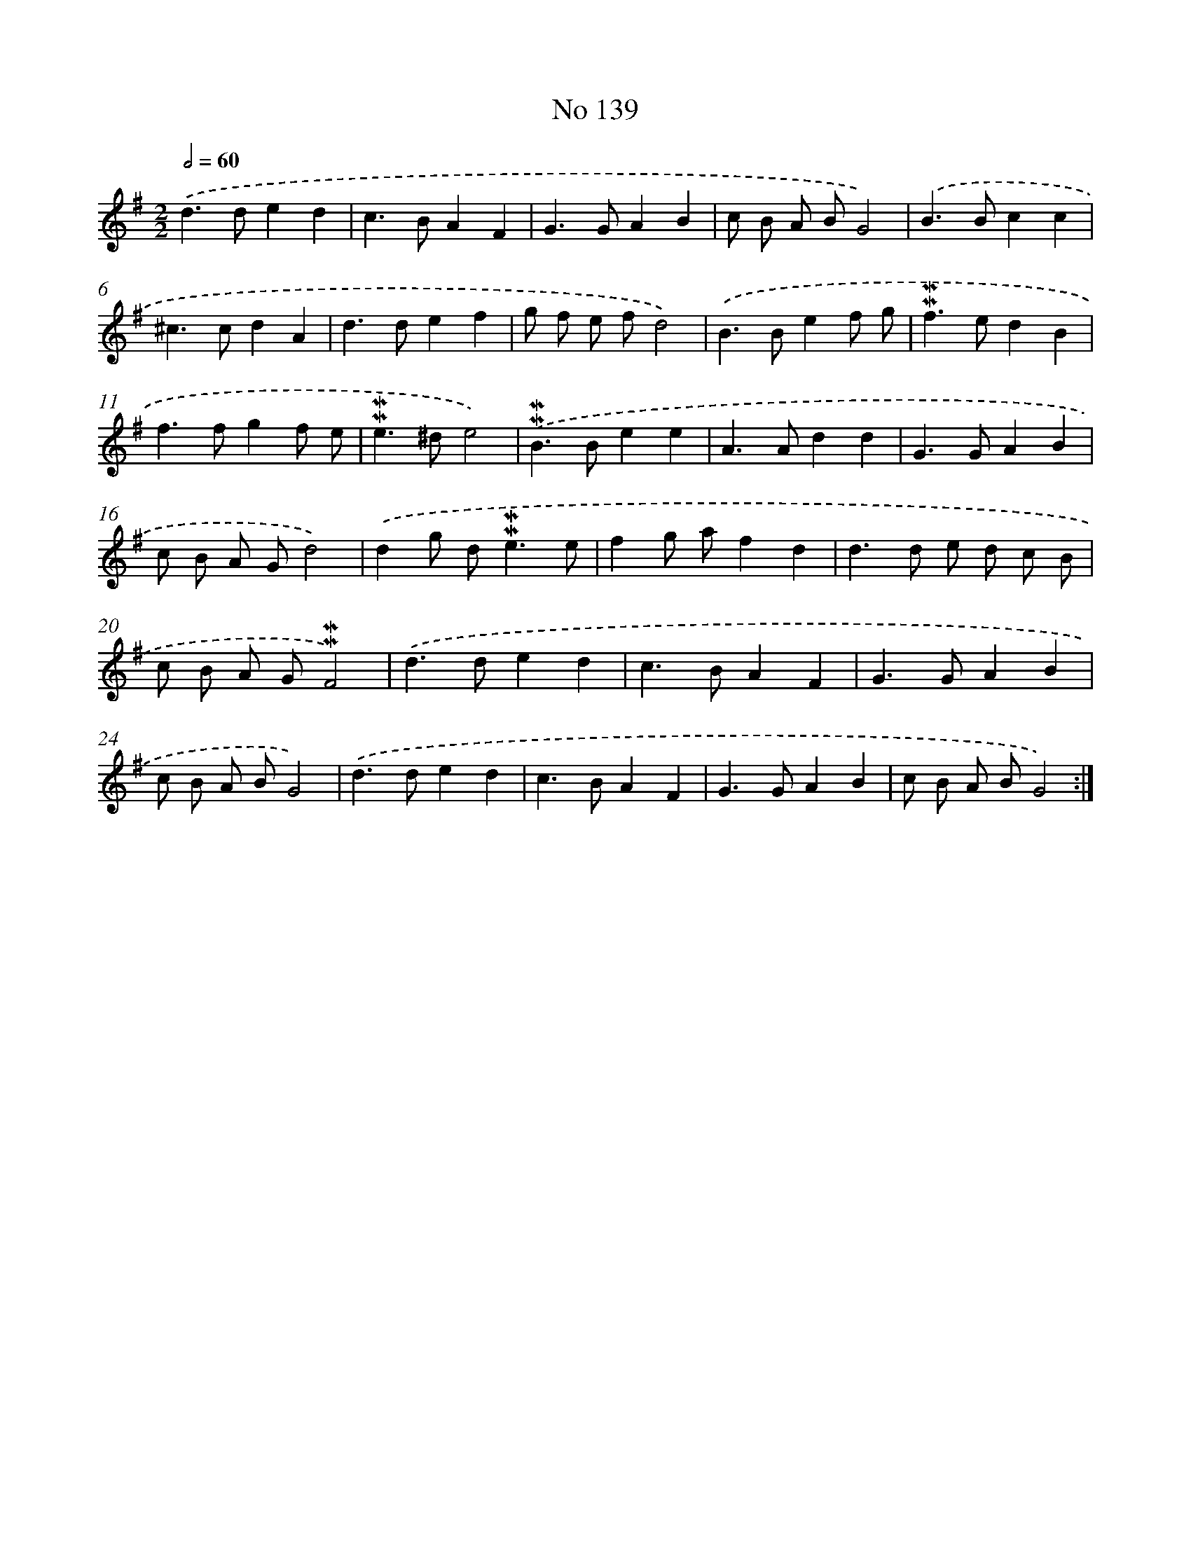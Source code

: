 X: 7519
T: No 139
%%abc-version 2.0
%%abcx-abcm2ps-target-version 5.9.1 (29 Sep 2008)
%%abc-creator hum2abc beta
%%abcx-conversion-date 2018/11/01 14:36:38
%%humdrum-veritas 2360151367
%%humdrum-veritas-data 3130722558
%%continueall 1
%%barnumbers 0
L: 1/4
M: 2/2
Q: 1/2=60
K: G clef=treble
.('d>ded |
c>BAF |
G>GAB |
c/ B/ A/ B/G2) |
.('B>Bcc |
^c>cdA |
d>def |
g/ f/ e/ f/d2) |
.('B>Bef/ g/ |
!mordent!!mordent!f>edB |
f>fgf/ e/ |
!mordent!!mordent!e>^de2) |
.('!mordent!!mordent!B>Bee |
A>Add |
G>GAB |
c/ B/ A/ G/d2) |
.('dg/ d<!mordent!!mordent!ee/ |
fg/ a/fd |
d>d e/ d/ c/ B/ |
c/ B/ A/ G/!mordent!!mordent!F2) |
.('d>ded |
c>BAF |
G>GAB |
c/ B/ A/ B/G2) |
.('d>ded |
c>BAF |
G>GAB |
c/ B/ A/ B/G2) :|]
